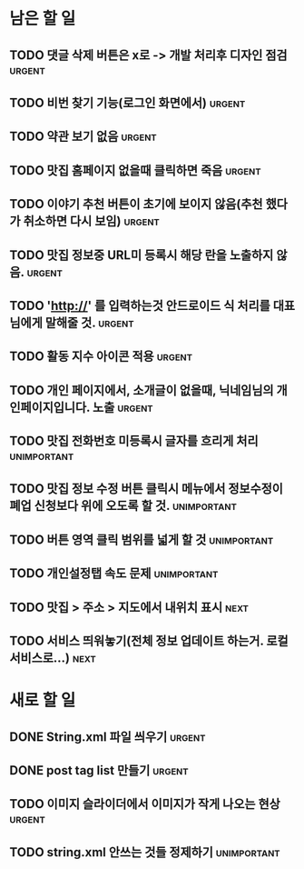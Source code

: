 #+TAGS: urgent(u) next(n) unimportant(i)

* 남은 할 일
** TODO 댓글 삭제 버튼은 x로 -> 개발 처리후 디자인 점검		     :urgent:
** TODO 비번 찾기 기능(로그인 화면에서)				     :urgent:
** TODO 약관 보기 없음						     :urgent:
** TODO 맛집 홈페이지 없을때 클릭하면 죽음			     :urgent:
** TODO 이야기 추천 버튼이 초기에 보이지 않음(추천 했다가 취소하면 다시 보임) :urgent:
** TODO 맛집 정보중 URL미 등록시 해당 란을 노출하지 않음.	     :urgent:
** TODO 'http://' 를 입력하는것 안드로이드 식 처리를 대표님에게 말해줄 것. :urgent:
** TODO 활동 지수 아이콘 적용					     :urgent:
** TODO 개인 페이지에서, 소개글이 없을때, 닉네임님의 개인페이지입니다. 노출 :urgent:
** TODO 맛집 전화번호 미등록시 글자를 흐리게 처리		:unimportant:
** TODO 맛집 정보 수정 버튼 클릭시 메뉴에서 정보수정이 폐업 신청보다 위에 오도록 할 것. :unimportant:
** TODO 버튼 영역 클릭 범위를 넓게 할 것			:unimportant:
** TODO 개인설정탭 속도 문제					:unimportant:
** TODO 맛집 > 주소 > 지도에서 내위치 표시			       :next:
** TODO 서비스 띄워놓기(전체 정보 업데이트 하는거. 로컬 서비스로...)   :next:
* 새로 할 일
** DONE String.xml 파일 씌우기					     :urgent:
   CLOSED: [2011-10-12 Wed 15:30]
** DONE post tag list 만들기					     :urgent:
   CLOSED: [2011-10-12 Wed 16:02]
** TODO 이미지 슬라이더에서 이미지가 작게 나오는 현상		     :urgent:
** TODO string.xml 안쓰는 것들 정제하기				:unimportant:
